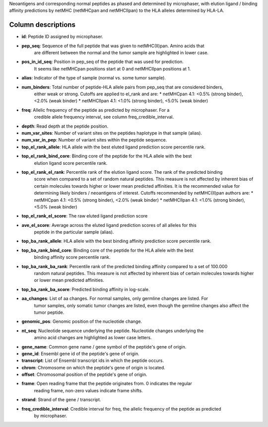 Neoantigens and corresponding normal peptides as phased and determined by
microphaser, with elution ligand / binding affinity predictions by netMHC
(netMHCpan and netMHCIIpan) to the HLA alleles determined by HLA-LA.

===================
Column descriptions
===================

* **id**: Peptide ID assigned by microphaser.
* **pep_seq**: Sequence of the full peptide that was given to netMHC(II)pan. Amino acids that
    are different between the normal and the tumor sample are highlighted in lower case.
* **pos_in_id_seq**: Position in pep_seq of the peptide that was used for prediction.
    It seems like netMHCpan positions start at 0 and netMHCIIpan positions at 1.
* **alias**: Indicator of the type of sample (normal vs. some tumor sample).
* **num_binders**: Total number of peptide-HLA allele pairs from pep_seq that are considered binders,
    either weak or strong. Cutoffs are applied to el_rank and are:
    * netMHCpan 4.1: <0.5% (strong binder), <2.0% (weak binder)
    * netMHCIIpan 4.1: <1.0% (strong binder), <5.0% (weak binder)
* **freq**: Allelic frequency of the peptide as predicted by microphaser. For a
    credible allele frequency interval, see column freq_credible_interval.
* **depth**: Read depth at the peptide position.
* **num_var_sites**: Number of variant sites on the peptides haplotype in that sample (alias).
* **num_var_in_pep**: Number of variant sites within the peptide sequence.
* **top_el_rank_allele**: HLA allele with the best eluted ligand prediction score percentile rank.
* **top_el_rank_bind_core**: Binding core of the peptide for the HLA allele with the best
    elution ligand score percentile rank.
* **top_el_rank_el_rank**: Percentile rank of the elution ligand score. The rank of the predicted binding
    score when compared to a set of random natural peptides. This measure is not
    affected by inherent bias of certain molecules towards higher or lower mean
    predicted affinities. It is the recommended value for determining likely
    binders / neoantigens of interest. Cutoffs recommended by netMHC(II)pan authors
    are:
    * netMHCpan 4.1: <0.5% (strong binder), <2.0% (weak binder)
    * netMHCIIpan 4.1: <1.0% (strong binder), <5.0% (weak binder)
* **top_el_rank_el_score**: The raw eluted ligand prediction score
* **ave_el_score**: Average across the eluted ligand prediction scores of all alleles for this
    peptide in the particular sample (alias).
* **top_ba_rank_allele**: HLA allele with the best binding affinity prediction score percentile rank.
* **top_ba_rank_bind_core**: Binding core of the peptide for the HLA allele with the best
    binding affinity score percentile rank.
* **top_ba_rank_ba_rank**: Percentile rank of the predicted binding affinity compared to a set of 100.000
    random natural peptides. This measure is not affected by inherent bias of certain
    molecules towards higher or lower mean predicted affinities.
* **top_ba_rank_ba_score**: Predicted binding affinity in log-scale.
* **aa_changes**: List of aa changes. For normal samples, only germline changes are listed. For
    tumor samples, only somatic tumor changes are listed, even though the germline
    changes also affect the tumor peptide.
* **genomic_pos**: Genomic position of the nucleotide change.
* **nt_seq**: Nucleotide sequence underlying the peptide. Nucleotide changes underlying the
    amino acid changes are highlighted as lower case letters.    
* **gene_name**: Common gene name / gene symbol of the peptide's gene of origin.
* **gene_id**: Ensembl gene id of the peptide's gene of origin.
* **transcript**: List of Ensembl transcript ids in which the peptide occurs.
* **chrom**: Chromosome on which the peptide's gene of origin is located.    
* **offset**: Chromosomal position of the peptide's gene of origin.    
* **frame**: Open reading frame that the peptide originates from. 0 indicates the regular
    reading frame, non-zero values indicate frame shifts.
* **strand**: Strand of the gene / transcript.
* **freq_credible_interval**: Credible interval for freq, the allelic frequency of the peptide as predicted
    by microphaser.
